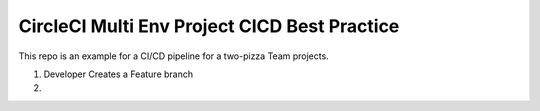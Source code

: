CircleCI Multi Env Project CICD Best Practice
==============================================================================

This repo is an example for a CI/CD pipeline for a two-pizza Team projects.


1. Developer Creates a Feature branch



2.